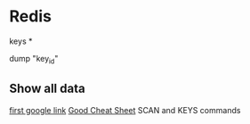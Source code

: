 * Redis


keys *

dump "key_id"

** Show all data 

[[http://stackoverflow.com/questions/5252099/redis-command-to-get-all-available-keys][first google link]]
[[http://lzone.de/cheat-sheet/Redis][Good Cheat Sheet]]
SCAN and KEYS commands



